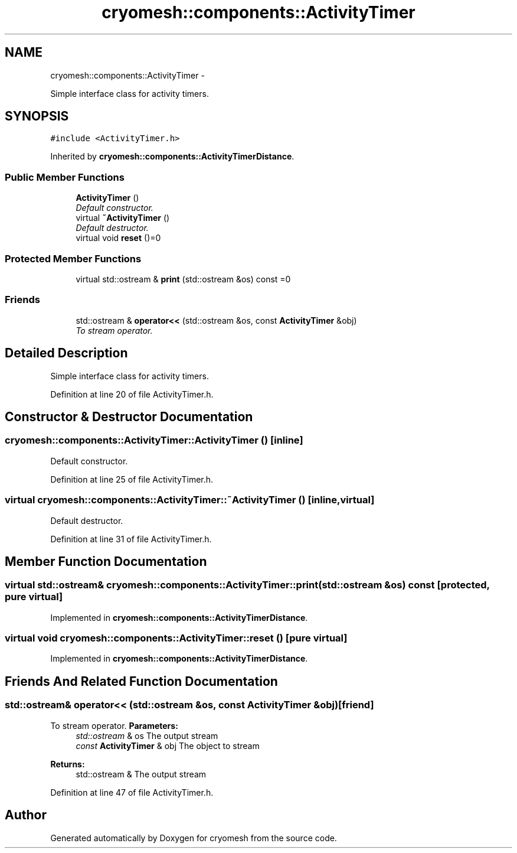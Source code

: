 .TH "cryomesh::components::ActivityTimer" 3 "Tue Mar 6 2012" "cryomesh" \" -*- nroff -*-
.ad l
.nh
.SH NAME
cryomesh::components::ActivityTimer \- 
.PP
Simple interface class for activity timers\&.  

.SH SYNOPSIS
.br
.PP
.PP
\fC#include <ActivityTimer\&.h>\fP
.PP
Inherited by \fBcryomesh::components::ActivityTimerDistance\fP\&.
.SS "Public Member Functions"

.in +1c
.ti -1c
.RI "\fBActivityTimer\fP ()"
.br
.RI "\fIDefault constructor\&. \fP"
.ti -1c
.RI "virtual \fB~ActivityTimer\fP ()"
.br
.RI "\fIDefault destructor\&. \fP"
.ti -1c
.RI "virtual void \fBreset\fP ()=0"
.br
.in -1c
.SS "Protected Member Functions"

.in +1c
.ti -1c
.RI "virtual std::ostream & \fBprint\fP (std::ostream &os) const =0"
.br
.in -1c
.SS "Friends"

.in +1c
.ti -1c
.RI "std::ostream & \fBoperator<<\fP (std::ostream &os, const \fBActivityTimer\fP &obj)"
.br
.RI "\fITo stream operator\&. \fP"
.in -1c
.SH "Detailed Description"
.PP 
Simple interface class for activity timers\&. 
.PP
Definition at line 20 of file ActivityTimer\&.h\&.
.SH "Constructor & Destructor Documentation"
.PP 
.SS "\fBcryomesh::components::ActivityTimer::ActivityTimer\fP ()\fC [inline]\fP"
.PP
Default constructor\&. 
.PP
Definition at line 25 of file ActivityTimer\&.h\&.
.SS "virtual \fBcryomesh::components::ActivityTimer::~ActivityTimer\fP ()\fC [inline, virtual]\fP"
.PP
Default destructor\&. 
.PP
Definition at line 31 of file ActivityTimer\&.h\&.
.SH "Member Function Documentation"
.PP 
.SS "virtual std::ostream& \fBcryomesh::components::ActivityTimer::print\fP (std::ostream &os) const\fC [protected, pure virtual]\fP"
.PP
Implemented in \fBcryomesh::components::ActivityTimerDistance\fP\&.
.SS "virtual void \fBcryomesh::components::ActivityTimer::reset\fP ()\fC [pure virtual]\fP"
.PP
Implemented in \fBcryomesh::components::ActivityTimerDistance\fP\&.
.SH "Friends And Related Function Documentation"
.PP 
.SS "std::ostream& operator<< (std::ostream &os, const \fBActivityTimer\fP &obj)\fC [friend]\fP"
.PP
To stream operator\&. \fBParameters:\fP
.RS 4
\fIstd::ostream\fP & os The output stream 
.br
\fIconst\fP \fBActivityTimer\fP & obj The object to stream
.RE
.PP
\fBReturns:\fP
.RS 4
std::ostream & The output stream 
.RE
.PP

.PP
Definition at line 47 of file ActivityTimer\&.h\&.

.SH "Author"
.PP 
Generated automatically by Doxygen for cryomesh from the source code\&.
